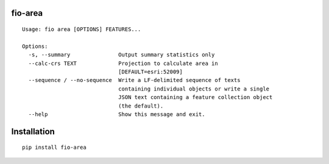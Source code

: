 fio-area
========

::

    Usage: fio area [OPTIONS] FEATURES...

    Options:
      -s, --summary               Output summary statistics only
      --calc-crs TEXT             Projection to calculate area in
                                  [DEFAULT=esri:52009]
      --sequence / --no-sequence  Write a LF-delimited sequence of texts
                                  containing individual objects or write a single
                                  JSON text containing a feature collection object
                                  (the default).
      --help                      Show this message and exit.


Installation
========

::

    pip install fio-area
